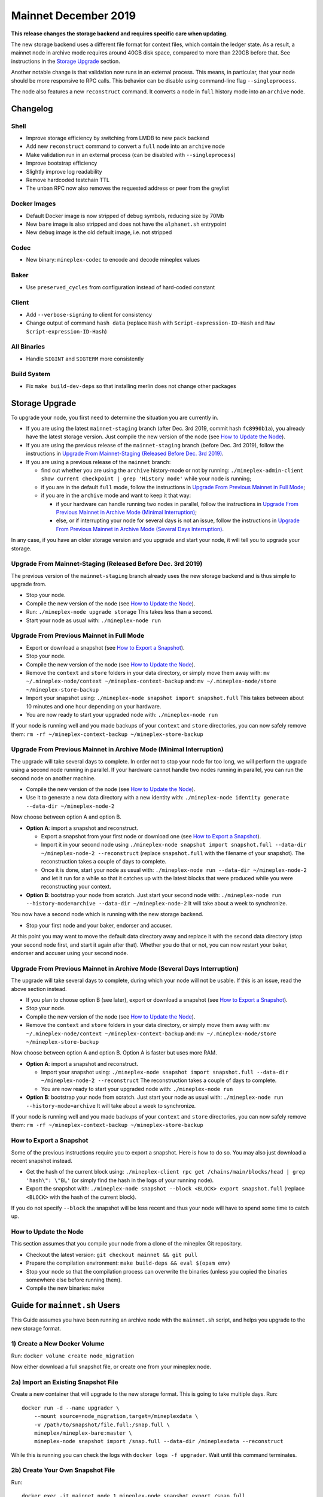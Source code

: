 .. _mainnet-december-2019:

Mainnet December 2019
=====================

**This release changes the storage backend and requires specific care when updating.**

The new storage backend uses a different file format for context
files, which contain the ledger state. As a result, a mainnet node in
archive mode requires around 40GB disk space, compared to more than
220GB before that. See instructions in the `Storage Upgrade`_ section.

Another notable change is that validation now runs in an external process.
This means, in particular, that your node should be more responsive to
RPC calls. This behavior can be disable using command-line flag ``--singleprocess``.

The node also features a new ``reconstruct`` command.
It converts a node in ``full`` history mode into an ``archive`` node.

Changelog
---------

Shell
~~~~~

- Improve storage efficiency by switching from LMDB to new ``pack`` backend

- Add new ``reconstruct`` command to convert a ``full`` node into an ``archive`` node

- Make validation run in an external process (can be disabled with ``--singleprocess``)

- Improve bootstrap efficiency

- Slightly improve log readability

- Remove hardcoded testchain TTL

- The unban RPC now also removes the requested address or peer from the greylist

Docker Images
~~~~~~~~~~~~~

- Default Docker image is now stripped of debug symbols, reducing size by 70Mb

- New ``bare`` image is also stripped and does not have the ``alphanet.sh`` entrypoint

- New ``debug`` image is the old default image, i.e. not stripped

Codec
~~~~~

- New binary: ``mineplex-codec`` to encode and decode mineplex values

Baker
~~~~~

- Use ``preserved_cycles`` from configuration instead of hard-coded constant

Client
~~~~~~

- Add ``--verbose-signing`` to client for consistency

- Change output of command ``hash data`` (replace ``Hash`` with ``Script-expression-ID-Hash``
  and ``Raw Script-expression-ID-Hash``)

All Binaries
~~~~~~~~~~~~

- Handle ``SIGINT`` and ``SIGTERM`` more consistently

Build System
~~~~~~~~~~~~

- Fix ``make build-dev-deps`` so that installing merlin does not change other packages

Storage Upgrade
---------------

To upgrade your node, you first need to determine the situation you are currently in.

- If you are using the latest ``mainnet-staging`` branch (after Dec. 3rd 2019,
  commit hash ``fc8990b1a``), you already have the latest storage version.
  Just compile the new version of the node (see `How to Update the Node`_).

- If you are using the previous release of the ``mainnet-staging`` branch
  (before Dec. 3rd 2019), follow the instructions in
  `Upgrade From Mainnet-Staging (Released Before Dec. 3rd 2019)`_.

- If you are using a previous release of the ``mainnet`` branch:

  - find out whether you are using the ``archive`` history-mode or not by running:
    ``./mineplex-admin-client show current checkpoint | grep 'History mode'``
    while your node is running;

  - if you are in the default ``full`` mode, follow the instructions in
    `Upgrade From Previous Mainnet in Full Mode`_;

  - if you are in the ``archive`` mode and want to keep it that way:

    - if your hardware can handle running two nodes in parallel, follow the instructions in
      `Upgrade From Previous Mainnet in Archive Mode (Minimal Interruption)`_;

    - else, or if interrupting your node for several days is not an issue,
      follow the instructions in
      `Upgrade From Previous Mainnet in Archive Mode (Several Days Interruption)`_.

In any case, if you have an older storage version and
you upgrade and start your node, it will tell you to upgrade your storage.

Upgrade From Mainnet-Staging (Released Before Dec. 3rd 2019)
~~~~~~~~~~~~~~~~~~~~~~~~~~~~~~~~~~~~~~~~~~~~~~~~~~~~~~~~~~~~

The previous version of the ``mainnet-staging`` branch already uses
the new storage backend and is thus simple to upgrade from.

- Stop your node.

- Compile the new version of the node (see `How to Update the Node`_).

- Run: ``./mineplex-node upgrade storage``
  This takes less than a second.

- Start your node as usual with: ``./mineplex-node run``

Upgrade From Previous Mainnet in Full Mode
~~~~~~~~~~~~~~~~~~~~~~~~~~~~~~~~~~~~~~~~~~

- Export or download a snapshot (see `How to Export a Snapshot`_).

- Stop your node.

- Compile the new version of the node (see `How to Update the Node`_).

- Remove the ``context`` and ``store`` folders in your data directory,
  or simply move them away with: ``mv ~/.mineplex-node/context ~/mineplex-context-backup``
  and: ``mv ~/.mineplex-node/store ~/mineplex-store-backup``

- Import your snapshot using:
  ``./mineplex-node snapshot import snapshot.full``
  This takes between about 10 minutes and one hour depending on your hardware.

- You are now ready to start your upgraded node with: ``./mineplex-node run``

If your node is running well and you made backups of your ``context`` and ``store``
directories, you can now safely remove them:
``rm -rf ~/mineplex-context-backup ~/mineplex-store-backup``

Upgrade From Previous Mainnet in Archive Mode (Minimal Interruption)
~~~~~~~~~~~~~~~~~~~~~~~~~~~~~~~~~~~~~~~~~~~~~~~~~~~~~~~~~~~~~~~~~~~~

The upgrade will take several days to complete.
In order not to stop your node for too long, we will perform
the upgrade using a second node running in parallel.
If your hardware cannot handle two nodes running in parallel,
you can run the second node on another machine.

- Compile the new version of the node (see `How to Update the Node`_).

- Use it to generate a new data directory with a new identity with:
  ``./mineplex-node identity generate --data-dir ~/mineplex-node-2``

Now choose between option A and option B.

- **Option A**: import a snapshot and reconstruct.

  - Export a snapshot from your first node or download one (see `How to Export a Snapshot`_).

  - Import it in your second node using
    ``./mineplex-node snapshot import snapshot.full --data-dir ~/mineplex-node-2 --reconstruct``
    (replace ``snapshot.full`` with the filename of your snapshot).
    The reconstruction takes a couple of days to complete.

  - Once it is done, start your node as usual with:
    ``./mineplex-node run --data-dir ~/mineplex-node-2``
    and let it run for a while so that it catches up with the latest blocks that were produced
    while you were reconstructing your context.

- **Option B**: bootstrap your node from scratch.
  Just start your second node with:
  ``./mineplex-node run --history-mode=archive --data-dir ~/mineplex-node-2``
  It will take about a week to synchronize.

You now have a second node which is running with the new storage backend.

- Stop your first node and your baker, endorser and accuser.

At this point you may want to move the default data directory away
and replace it with the second data directory (stop your second node first, and
start it again after that).
Whether you do that or not, you can now restart your baker, endorser and accuser
using your second node.

Upgrade From Previous Mainnet in Archive Mode (Several Days Interruption)
~~~~~~~~~~~~~~~~~~~~~~~~~~~~~~~~~~~~~~~~~~~~~~~~~~~~~~~~~~~~~~~~~~~~~~~~~

The upgrade will take several days to complete, during which your node
will not be usable. If this is an issue, read the above section instead.

- If you plan to choose option B (see later),
  export or download a snapshot (see `How to Export a Snapshot`_).

- Stop your node.

- Compile the new version of the node (see `How to Update the Node`_).

- Remove the ``context`` and ``store`` folders in your data directory,
  or simply move them away with: ``mv ~/.mineplex-node/context ~/mineplex-context-backup``
  and: ``mv ~/.mineplex-node/store ~/mineplex-store-backup``

Now choose between option A and option B.
Option A is faster but uses more RAM.

- **Option A**: import a snapshot and reconstruct.

  - Import your snapshot using:
    ``./mineplex-node snapshot import snapshot.full --data-dir ~/mineplex-node-2 --reconstruct``
    The reconstruction takes a couple of days to complete.

  - You are now ready to start your upgraded node with: ``./mineplex-node run``

- **Option B**: bootstrap your node from scratch.
  Just start your node as usual with:
  ``./mineplex-node run --history-mode=archive``
  It will take about a week to synchronize.

If your node is running well and you made backups of your ``context`` and ``store``
directories, you can now safely remove them:
``rm -rf ~/mineplex-context-backup ~/mineplex-store-backup``

How to Export a Snapshot
~~~~~~~~~~~~~~~~~~~~~~~~

Some of the previous instructions require you to export a snapshot.
Here is how to do so.
You may also just download a recent snapshot instead.

- Get the hash of the current block using:
  ``./mineplex-client rpc get /chains/main/blocks/head | grep 'hash\": \"BL'``
  (or simply find the hash in the logs of your running node).

- Export the snapshot with: ``./mineplex-node snapshot --block <BLOCK> export snapshot.full``
  (replace ``<BLOCK>`` with the hash of the current block).

If you do not specify ``--block`` the snapshot will be less recent
and thus your node will have to spend some time to catch up.

How to Update the Node
~~~~~~~~~~~~~~~~~~~~~~

This section assumes that you compile your node from a clone of the mineplex Git repository.

- Checkout the latest version: ``git checkout mainnet && git pull``

- Prepare the compilation environment: ``make build-deps && eval $(opam env)``

- Stop your node so that the compilation process can overwrite the binaries
  (unless you copied the binaries somewhere else before running them).

- Compile the new binaries: ``make``


Guide for ``mainnet.sh`` Users
------------------------------

This Guide assumes you have been running an archive node with the ``mainnet.sh`` script,
and helps you upgrade to the new storage format.

1) Create a New Docker Volume
~~~~~~~~~~~~~~~~~~~~~~~~~~~~~

Run: ``docker volume create node_migration``

Now either download a full snapshot file, or create one from your mineplex node.

2a) Import an Existing Snapshot File
~~~~~~~~~~~~~~~~~~~~~~~~~~~~~~~~~~~~

Create a new container that will upgrade to the new storage format.
This is going to take multiple days.
Run::

  docker run -d --name upgrader \
      --mount source=node_migration,target=/mineplexdata \
      -v /path/to/snapshot/file.full:/snap.full \
      mineplex/mineplex-bare:master \
      mineplex-node snapshot import /snap.full --data-dir /mineplexdata --reconstruct

While this is running you can check the logs with ``docker logs -f upgrader``.
Wait until this command terminates.

2b) Create Your Own Snapshot File
~~~~~~~~~~~~~~~~~~~~~~~~~~~~~~~~~

Run::

  docker exec -it mainnet_node_1 mineplex-node snapshot export /snap.full

to create the file, and copy it to your host with::

  docker cp mainnet_node_1:/snap.full ./snap.full

Then proceed with Step 2a.

3) Copy New Data to Your mineplex Node
~~~~~~~~~~~~~~~~~~~~~~~~~~~~~~~~~~~

First stop your node with ``mainnet.sh stop``, copy the files with::

  docker run --rm -it \
      -v mainnet_node_data:/old \
      -v node_migration:/new  \
      alpine cp -a /new/. /old

and start your node again with ``./mainnet.sh start``.
This will automatically update the docker image for your node to the most recent version.
